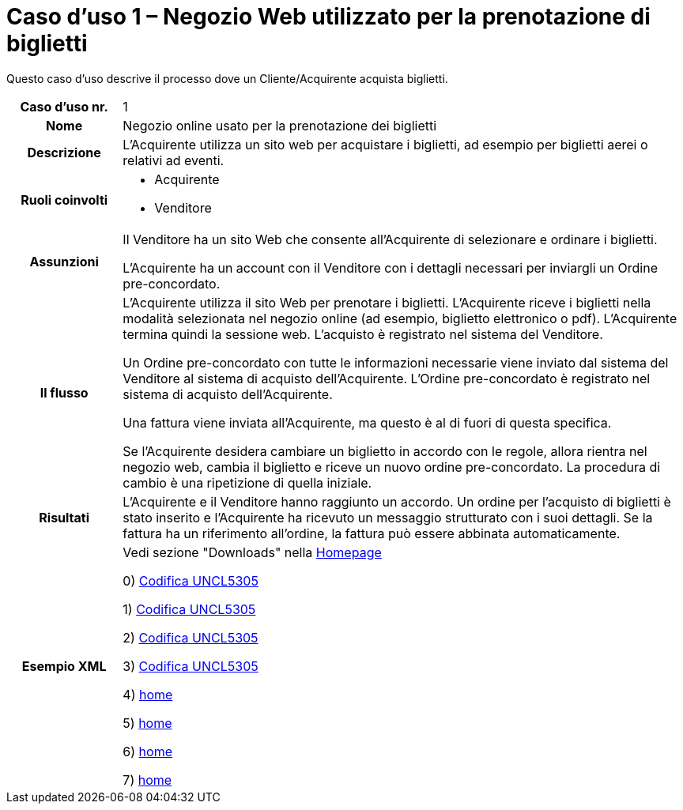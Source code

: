 [[use-case-1-web-store-used-for-booking-tickets]]
= Caso d’uso 1 – Negozio Web utilizzato per la prenotazione di biglietti 

Questo caso d’uso descrive il processo dove un Cliente/Acquirente acquista biglietti. 

[cols="1h,5",]
|====
|Caso d’uso nr.
|1

|Nome 
|Negozio online usato per la prenotazione dei biglietti

|Descrizione 
|L'Acquirente utilizza un sito web per acquistare i biglietti, ad esempio per biglietti aerei o relativi ad eventi.

|Ruoli coinvolti
a| * Acquirente
* Venditore

|Assunzioni 
|Il Venditore ha un sito Web che consente all'Acquirente di selezionare e ordinare i biglietti. +

L'Acquirente ha un account con il Venditore con i dettagli necessari per inviargli un Ordine pre-concordato.


|Il flusso
|L'Acquirente utilizza il sito Web per prenotare i biglietti. L'Acquirente riceve i biglietti nella modalità selezionata nel negozio online (ad esempio, biglietto elettronico o pdf). L'Acquirente termina quindi la sessione web. L'acquisto è registrato nel sistema del Venditore. +

Un Ordine pre-concordato con tutte le informazioni necessarie viene inviato dal sistema del Venditore al sistema di acquisto dell’Acquirente. L’Ordine pre-concordato è registrato nel sistema di acquisto dell’Acquirente. +

Una fattura viene inviata all'Acquirente, ma questo è al di fuori di questa specifica. +

Se l'Acquirente desidera cambiare un biglietto in accordo con le regole, allora  rientra nel negozio web, cambia il biglietto e riceve un nuovo ordine pre-concordato. La procedura di cambio è una ripetizione di quella iniziale.

|Risultati
|L'Acquirente e il Venditore hanno raggiunto un accordo. Un ordine per l’acquisto di biglietti è stato inserito e l'Acquirente ha ricevuto un messaggio strutturato con i suoi dettagli. Se la fattura ha un riferimento all’ordine, la fattura può essere abbinata automaticamente.

|Esempio XML
|Vedi sezione "Downloads" nella link:../[Homepage]

0) link:../../xml/ITA/peppol-bis-3/codelist/UNCL5305.html[Codifica UNCL5305]

1) link:/../xml/ITA/peppol-bis-3/codelist/UNCL5305.html[Codifica UNCL5305]

2) link:../xml/ITA/peppol-bis-3/codelist/UNCL5305.html[Codifica UNCL5305]

3) link:/xml/ITA/peppol-bis-3/codelist/UNCL5305.html[Codifica UNCL5305]

4) link:/[home]

5) link:../[home]

6) link:/../[home]

7) link:../../[home]


|====

